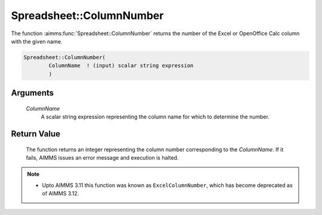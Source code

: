.. aimms:function:: Spreadsheet::ColumnNumber(ColumnName)

.. _Spreadsheet::ColumnNumber:

Spreadsheet::ColumnNumber
=========================

The function :aimms:func:`Spreadsheet::ColumnNumber` returns the number of the
Excel or OpenOffice Calc column with the given name.

.. code-block:: aimms

    Spreadsheet::ColumnNumber(
            ColumnName  ! (input) scalar string expression
            )

Arguments
---------

    *ColumnName*
        A scalar string expression representing the column name for which to
        determine the number.

Return Value
------------

    The function returns an integer representing the column number
    corresponding to the *ColumnName*. If it fails, AIMMS issues an error
    message and execution is halted.

.. note::

    -  Upto AIMMS 3.11 this function was known as ``ExcelColumnNumber``,
       which has become deprecated as of AIMMS 3.12.

.. seealso::

    The function :aimms:func:`Spreadsheet::ColumnName`.
